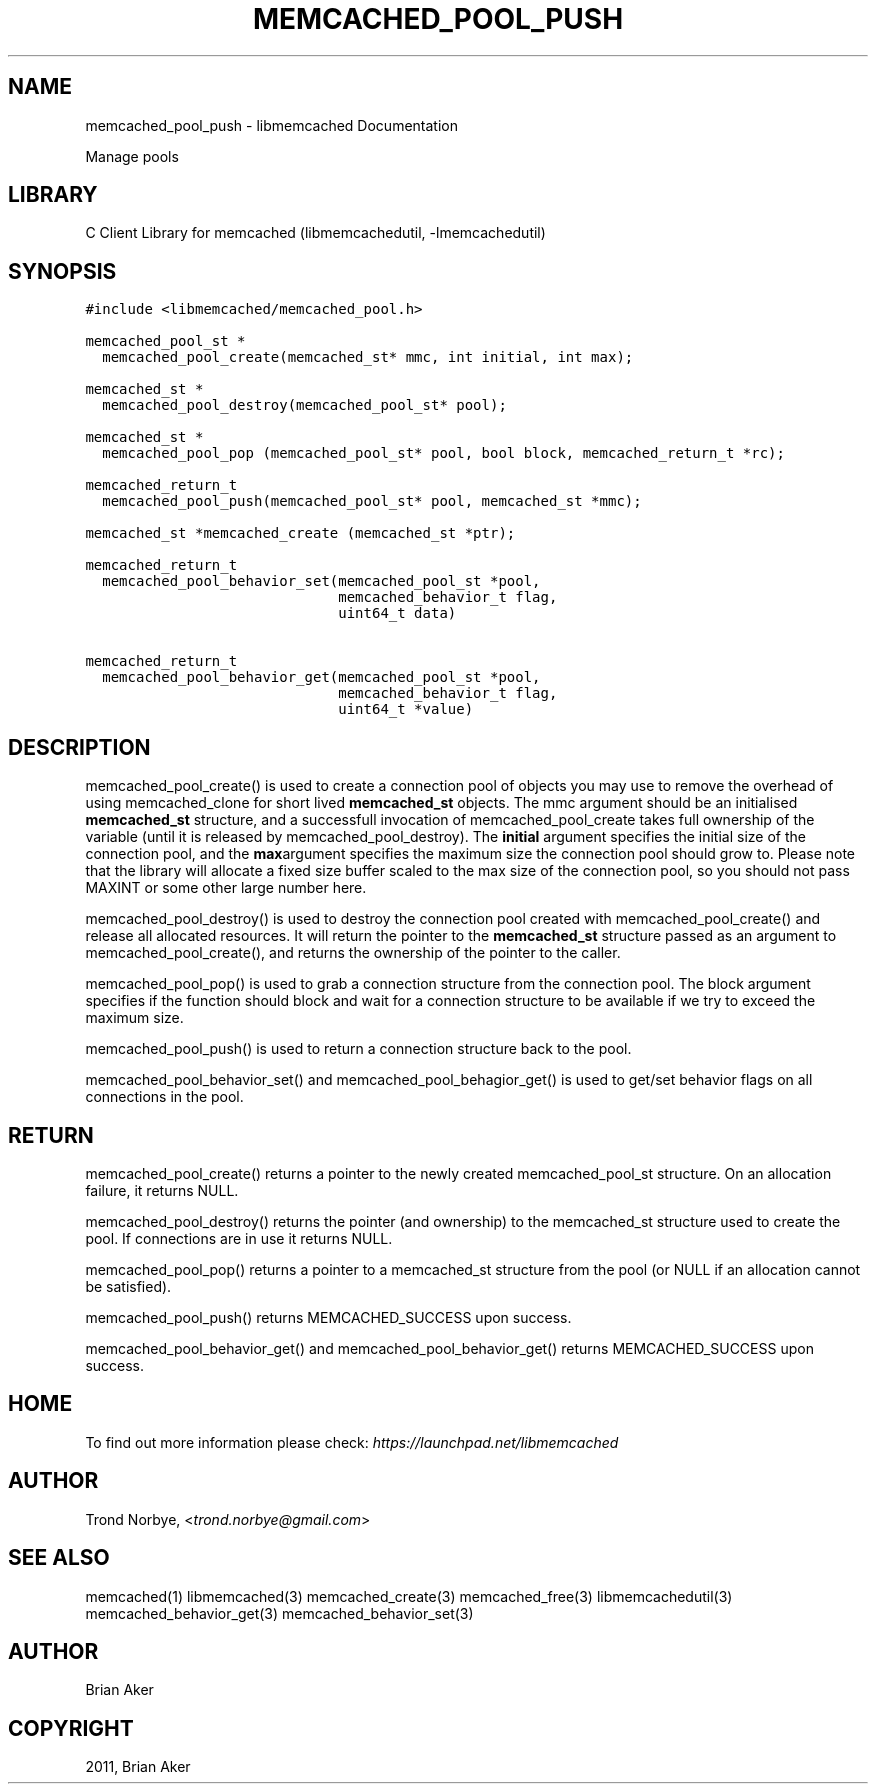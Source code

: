 .TH "MEMCACHED_POOL_PUSH" "3" "April 08, 2011" "0.47" "libmemcached"
.SH NAME
memcached_pool_push \- libmemcached Documentation
.
.nr rst2man-indent-level 0
.
.de1 rstReportMargin
\\$1 \\n[an-margin]
level \\n[rst2man-indent-level]
level margin: \\n[rst2man-indent\\n[rst2man-indent-level]]
-
\\n[rst2man-indent0]
\\n[rst2man-indent1]
\\n[rst2man-indent2]
..
.de1 INDENT
.\" .rstReportMargin pre:
. RS \\$1
. nr rst2man-indent\\n[rst2man-indent-level] \\n[an-margin]
. nr rst2man-indent-level +1
.\" .rstReportMargin post:
..
.de UNINDENT
. RE
.\" indent \\n[an-margin]
.\" old: \\n[rst2man-indent\\n[rst2man-indent-level]]
.nr rst2man-indent-level -1
.\" new: \\n[rst2man-indent\\n[rst2man-indent-level]]
.in \\n[rst2man-indent\\n[rst2man-indent-level]]u
..
.\" Man page generated from reStructeredText.
.
.sp
Manage pools
.SH LIBRARY
.sp
C Client Library for memcached (libmemcachedutil, \-lmemcachedutil)
.SH SYNOPSIS
.sp
.nf
.ft C
#include <libmemcached/memcached_pool.h>

memcached_pool_st *
  memcached_pool_create(memcached_st* mmc, int initial, int max);

memcached_st *
  memcached_pool_destroy(memcached_pool_st* pool);

memcached_st *
  memcached_pool_pop (memcached_pool_st* pool, bool block, memcached_return_t *rc);

memcached_return_t
  memcached_pool_push(memcached_pool_st* pool, memcached_st *mmc);

memcached_st *memcached_create (memcached_st *ptr);

memcached_return_t
  memcached_pool_behavior_set(memcached_pool_st *pool,
                              memcached_behavior_t flag,
                              uint64_t data)

memcached_return_t
  memcached_pool_behavior_get(memcached_pool_st *pool,
                              memcached_behavior_t flag,
                              uint64_t *value)
.ft P
.fi
.SH DESCRIPTION
.sp
memcached_pool_create() is used to create a connection pool of objects you
may use to remove the overhead of using memcached_clone for short
lived \fBmemcached_st\fP objects. The mmc argument should be an
initialised \fBmemcached_st\fP structure, and a successfull invocation of
memcached_pool_create takes full ownership of the variable (until it
is released by memcached_pool_destroy). The \fBinitial\fP argument
specifies the initial size of the connection pool, and the \fBmax\fPargument specifies the maximum size the connection pool should grow
to. Please note that the library will allocate a fixed size buffer
scaled to the max size of the connection pool, so you should not pass
MAXINT or some other large number here.
.sp
memcached_pool_destroy() is used to destroy the connection pool
created with memcached_pool_create() and release all allocated
resources. It will return the pointer to the \fBmemcached_st\fP structure
passed as an argument to memcached_pool_create(), and returns the
ownership of the pointer to the caller.
.sp
memcached_pool_pop() is used to grab a connection structure from the
connection pool. The block argument specifies if the function should
block and wait for a connection structure to be available if we try
to exceed the maximum size.
.sp
memcached_pool_push() is used to return a connection structure back to the pool.
.sp
memcached_pool_behavior_set() and memcached_pool_behagior_get() is
used to get/set behavior flags on all connections in the pool.
.SH RETURN
.sp
memcached_pool_create() returns a pointer to the newly created
memcached_pool_st structure. On an allocation failure, it returns
NULL.
.sp
memcached_pool_destroy() returns the pointer (and ownership) to the
memcached_st structure used to create the pool. If connections are in
use it returns NULL.
.sp
memcached_pool_pop() returns a pointer to a memcached_st structure
from the pool (or NULL if an allocation cannot be satisfied).
.sp
memcached_pool_push() returns MEMCACHED_SUCCESS upon success.
.sp
memcached_pool_behavior_get() and memcached_pool_behavior_get()
returns MEMCACHED_SUCCESS upon success.
.SH HOME
.sp
To find out more information please check:
\fI\%https://launchpad.net/libmemcached\fP
.SH AUTHOR
.sp
Trond Norbye, <\fI\%trond.norbye@gmail.com\fP>
.SH SEE ALSO
.sp
memcached(1) libmemcached(3) memcached_create(3) memcached_free(3) libmemcachedutil(3) memcached_behavior_get(3) memcached_behavior_set(3)
.SH AUTHOR
Brian Aker
.SH COPYRIGHT
2011, Brian Aker
.\" Generated by docutils manpage writer.
.\" 
.
